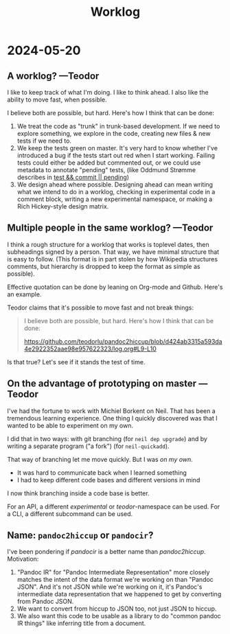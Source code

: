 #+title: Worklog

* 2024-05-20
** A worklog? ---Teodor
I like to keep track of what I'm doing.
I like to think ahead.
I also like the ability to move fast, when possible.

I believe both are possible, but hard.
Here's how I think that can be done:

1. We treat the code as "trunk" in trunk-based development.
   If we need to explore something, we explore in the code, creating new files & new tests if we need to.
2. We keep the tests green on master.
   It's very hard to know whether I've introduced a bug if the tests start out red when I start working.
   Failing tests could either be added but commented out, or we could use metadata to annotate "pending" tests, (like Oddmund Strømme describes in [[https://blog.oddmundo.com/2019/01/27/test-commit-revert-pending.html][test && commit || pending]])
3. We design ahead where possible.
   Designing ahead can mean writing what we intend to do in a worklog, checking in experimental code in a comment block, writing a new experimental namespace, or making a Rich Hickey-style design matrix.
** Multiple people in the same worklog? ---Teodor
I think a rough structure for a worklog that works is toplevel dates, then subheadings signed by a person.
That way, we have minimal structure that is easy to follow.
(This format is in part stolen by how Wikipedia structures comments, but hierarchy is dropped to keep the format as simple as possible).

Effective quotation can be done by leaning on Org-mode and Github.
Here's an example.

Teodor claims that it's possible to move fast and not break things:

#+begin_quote
I believe both are possible, but hard.
Here's how I think that can be done:

https://github.com/teodorlu/pandoc2hiccup/blob/d424ab3315a593da4e2922352aae98e957622323/log.org#L9-L10
#+end_quote

Is that true?
Let's see if it stands the test of time.
** On the advantage of prototyping on master ---Teodor
I've had the fortune to work with Michiel Borkent on Neil.
That has been a tremendous learning experience.
One thing I quickly discovered was that I wanted to be able to experiment on my own.

I did that in two ways: with git branching (for =neil dep upgrade=) and by writing a separate program ("a fork") (for =neil-quickadd=).

That way of branching let me move quickly.
But I was /on my own/.

- It was hard to communicate back when I learned something
- I had to keep different code bases and different versions in mind

I now think branching inside a code base is better.

For an API, a different /experimental/ or /teodor/-namespace can be used.
For a CLI, a different subcommand can be used.
** Name: =pandoc2hiccup= or =pandocir=?
I've been pondering if /pandocir/ is a better name than /pandoc2hiccup/.
Motivation:

1. "Pandoc IR" for "Pandoc Intermediate Representation" more closely matches the intent of the data format we're working on than "Pandoc JSON".
   And it's not JSON while we're working on it, it's Pandoc's intermediate data representation that we happened to get by converting from Pandoc JSON.
2. We want to convert from hiccup to JSON too, not just JSON to hiccup.
3. We also want this code to be usable as a library to do "common pandoc IR things" like inferring title from a document.

